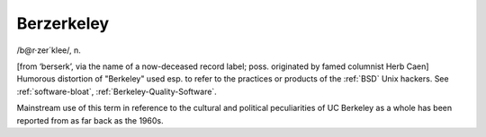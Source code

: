 .. _Berzerkeley:

============================================================
Berzerkeley
============================================================

/b\@r·zer´klee/, n\.

[from ‘berserk’, via the name of a now-deceased record label; poss.
originated by famed columnist Herb Caen] Humorous distortion of "Berkeley" used esp.
to refer to the practices or products of the :ref:`BSD` Unix hackers.
See :ref:`software-bloat`\, :ref:`Berkeley-Quality-Software`\.

Mainstream use of this term in reference to the cultural and political peculiarities of UC Berkeley as a whole has been reported from as far back as the 1960s.


